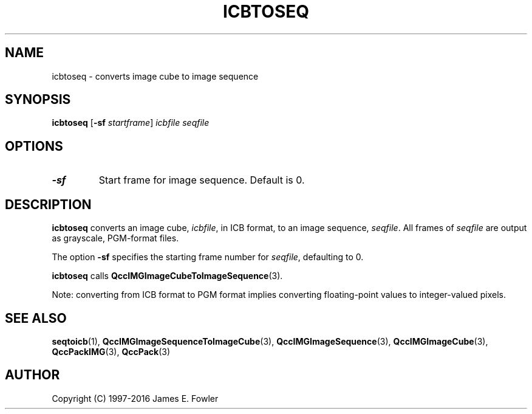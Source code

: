 .TH ICBTOSEQ 1 "QCCPACK" ""
.SH NAME
icbtoseq \- converts image cube to image sequence
.SH SYNOPSIS
.B icbtoseq
.RB "[\|" \-sf
.IR  startframe "\|]"
.I icbfile
.I seqfile
.SH OPTIONS
.TP
.B \-sf
Start frame for image sequence.
Default is 0.
.SH DESCRIPTION
.LP
.B icbtoseq
converts an image cube,
.IR icbfile ,
in ICB format,
to an image sequence,
.IR seqfile .
All frames of
.IR seqfile
are output as grayscale, PGM-format files.
.LP
The option
.B \-sf
specifies the starting frame number for
.IR seqfile ,
defaulting to 0.
.LP
.BR icbtoseq
calls
.BR QccIMGImageCubeToImageSequence (3).
.LP
Note: converting from ICB format to PGM format implies converting
floating-point values to integer-valued pixels.
.SH "SEE ALSO"
.BR seqtoicb (1),
.BR QccIMGImageSequenceToImageCube (3),
.BR QccIMGImageSequence (3),
.BR QccIMGImageCube (3),
.BR QccPackIMG (3),
.BR QccPack (3)

.SH AUTHOR
Copyright (C) 1997-2016  James E. Fowler
.\"  The programs herein are free software; you can redistribute them and/or
.\"  modify them under the terms of the GNU General Public License
.\"  as published by the Free Software Foundation; either version 2
.\"  of the License, or (at your option) any later version.
.\"  
.\"  These programs are distributed in the hope that they will be useful,
.\"  but WITHOUT ANY WARRANTY; without even the implied warranty of
.\"  MERCHANTABILITY or FITNESS FOR A PARTICULAR PURPOSE.  See the
.\"  GNU General Public License for more details.
.\"  
.\"  You should have received a copy of the GNU General Public License
.\"  along with these programs; if not, write to the Free Software
.\"  Foundation, Inc., 675 Mass Ave, Cambridge, MA 02139, USA.
